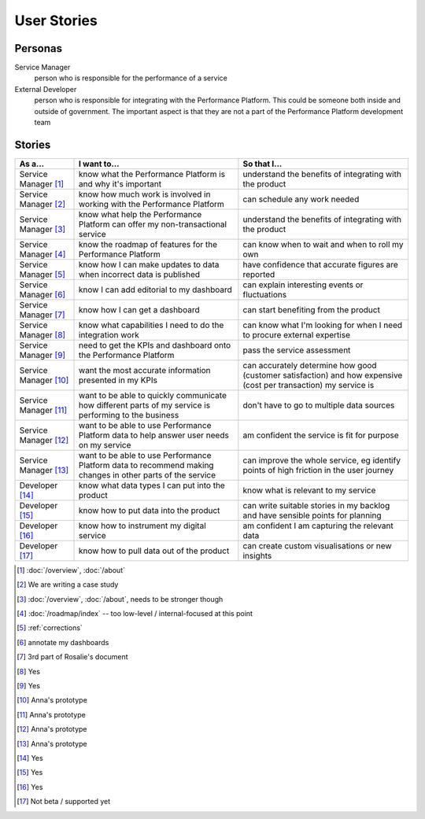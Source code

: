 .. _stories:

User Stories
############


Personas
========

Service Manager
  person who is responsible for the performance of a service
External Developer
  person who is responsible for integrating with the Performance Platform.
  This could be someone both inside and outside of government. The important
  aspect is that they are not a part of the Performance Platform development
  team

Stories
=======

+-----------------+-------------------------------+------------------------------+
| As a...         | I want to...                  | So that I...                 |
+=================+===============================+==============================+
| Service Manager | know what the Performance     | understand the benefits of   |
| [1]_            | Platform is and why it's      | integrating with the product |
|                 | important                     |                              |
+-----------------+-------------------------------+------------------------------+
| Service Manager | know how much work is         | can schedule any work        |
| [2]_            | involved in working with      | needed                       |
|                 | the Performance Platform      |                              |
+-----------------+-------------------------------+------------------------------+
| Service Manager | know what help the Performance| understand the benefits of   |
| [3]_            | Platform can offer my         | integrating with the product |
|                 | non-transactional service     |                              |
+-----------------+-------------------------------+------------------------------+
| Service Manager | know the roadmap of features  | can know when to wait and    |
| [4]_            | for the Performance Platform  | when to roll my own          |
+-----------------+-------------------------------+------------------------------+
| Service Manager | know how I can make updates   | have confidence that         |
| [5]_            | to data when incorrect data   | accurate figures are         |
|                 | is published                  | reported                     |
+-----------------+-------------------------------+------------------------------+
| Service Manager | know I can add editorial to   | can explain interesting      |
| [6]_            | my dashboard                  | events or fluctuations       |
+-----------------+-------------------------------+------------------------------+
| Service Manager | know how I can get a          | can start benefiting from    |
| [7]_            | dashboard                     | the product                  |
+-----------------+-------------------------------+------------------------------+
| Service Manager | know what capabilities I need | can know what I'm looking    |
| [8]_            | to do the integration work    | for when I need to procure   |
|                 |                               | external expertise           |
+-----------------+-------------------------------+------------------------------+
| Service Manager | need to get the KPIs and      | pass the service assessment  |
| [9]_            | dashboard onto the            |                              |
|                 | Performance Platform          |                              |
+-----------------+-------------------------------+------------------------------+
| Service Manager | want the most accurate        | can accurately determine how |
| [10]_           | information presented in my   | good (customer satisfaction) |
|                 | KPIs                          | and how expensive (cost per  |
|                 |                               | transaction) my service is   |
+-----------------+-------------------------------+------------------------------+
| Service Manager | want to be able to quickly    | don't have to go to multiple |
| [11]_           | communicate how different     | data sources                 |
|                 | parts of my service is        |                              |
|                 | performing to the business    |                              |
+-----------------+-------------------------------+------------------------------+
| Service Manager | want to be able to use        | am confident the service is  |
| [12]_           | Performance Platform data to  | fit for purpose              |
|                 | help answer user needs        |                              |
|                 | on my service                 |                              |
+-----------------+-------------------------------+------------------------------+
| Service Manager | want to be able to use        | can improve the whole        |
| [13]_           | Performance Platform data to  | service, eg identify         |
|                 | recommend making changes in   | points of high friction in   |
|                 | other parts of the service    | the user journey             |
+-----------------+-------------------------------+------------------------------+
| Developer       | know what data types I can    | know what is relevant to     |
| [14]_           | put into the product          | my service                   |
+-----------------+-------------------------------+------------------------------+
| Developer       | know how to put data into the | can write suitable stories   |
| [15]_           | product                       | in my backlog and have       |
|                 |                               | sensible points for planning |
+-----------------+-------------------------------+------------------------------+
| Developer       | know how to instrument my     | am confident I am            |
| [16]_           | digital service               | capturing the relevant data  |
+-----------------+-------------------------------+------------------------------+
| Developer       | know how to pull data out of  | can create custom            |
| [17]_           | the product                   | visualisations or new        |
|                 |                               | insights                     |
+-----------------+-------------------------------+------------------------------+


.. [1]  :doc:`/overview`, :doc:`/about`
.. [2]  We are writing a case study
.. [3]  :doc:`/overview`, :doc:`/about`, needs to be stronger though
.. [4]  :doc:`/roadmap/index` -- too low-level / internal-focused at this point
.. [5]  :ref:`corrections`
.. [6]  annotate my dashboards
.. [7]  3rd part of Rosalie's document
.. [8]  Yes
.. [9]  Yes
.. [10] Anna's prototype
.. [11] Anna's prototype
.. [12] Anna's prototype
.. [13] Anna's prototype
.. [14] Yes
.. [15] Yes
.. [16] Yes
.. [17] Not beta / supported yet
